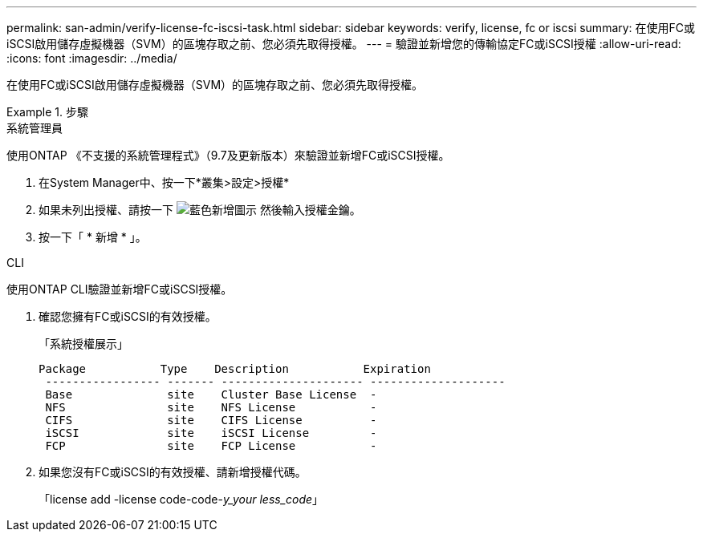 ---
permalink: san-admin/verify-license-fc-iscsi-task.html 
sidebar: sidebar 
keywords: verify, license, fc or iscsi 
summary: 在使用FC或iSCSI啟用儲存虛擬機器（SVM）的區塊存取之前、您必須先取得授權。 
---
= 驗證並新增您的傳輸協定FC或iSCSI授權
:allow-uri-read: 
:icons: font
:imagesdir: ../media/


[role="lead"]
在使用FC或iSCSI啟用儲存虛擬機器（SVM）的區塊存取之前、您必須先取得授權。

.步驟
[role="tabbed-block"]
====
.系統管理員
--
使用ONTAP 《不支援的系統管理程式》（9.7及更新版本）來驗證並新增FC或iSCSI授權。

. 在System Manager中、按一下*叢集>設定>授權*
. 如果未列出授權、請按一下 image:icon_add_blue_bg.png["藍色新增圖示"] 然後輸入授權金鑰。
. 按一下「 * 新增 * 」。


--
.CLI
--
使用ONTAP CLI驗證並新增FC或iSCSI授權。

. 確認您擁有FC或iSCSI的有效授權。
+
「系統授權展示」

+
[listing]
----

Package           Type    Description           Expiration
 ----------------- ------- --------------------- --------------------
 Base              site    Cluster Base License  -
 NFS               site    NFS License           -
 CIFS              site    CIFS License          -
 iSCSI             site    iSCSI License         -
 FCP               site    FCP License           -
----
. 如果您沒有FC或iSCSI的有效授權、請新增授權代碼。
+
「license add -license code-code-_y_your less_code_」



--
====